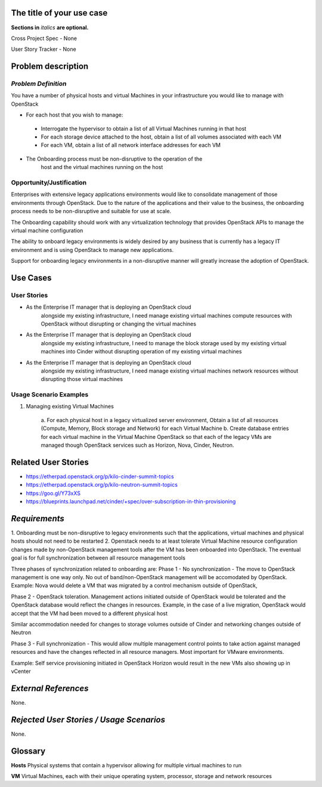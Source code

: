 .. This template should be in ReSTructured text. Please do not delete any of
.. the sections in this template.  If you have nothing to say for a whole
.. section, just write: None.  For help with syntax, see
.. http://sphinx-doc.org/rest.html You can also use an online RST editor at
.. rst.ninjs.org to generate proper RST.


The title of your use case
==========================
**Sections in** *italics* **are optional.**

.. In order to propose submitting a User Story as a cross project spec replace
.. 'Cross Project Spec - None' with 'Cross Project Spec - Ready for Submission'
.. after this change is accepted and merged then submit the Cross Project Spec
.. to the openstack/openstack-specs repository and replace 'Ready for
.. Submission' with a link to the review, and after merger of the Cross Project
.. spec with a link to the spec. Before proposing be sure to create and provide
.. a link to the User Story Tracker

Cross Project Spec - None

User Story Tracker - None

Problem description
====================

*Problem Definition*
--------------------
.. This section is optional.
.. Please use it to provide additional details (if available) about your user story
.. (if warranted) for further expansion for clarity.  A detailed description of the
.. problem. This should include the types of functions that you expect to run on
.. OpenStack and their interactions both with OpenStack and with external systems.
.. Please replace "None." with the problem description if you plan to use this
.. section.

You have a number of physical hosts and virtual Machines in your
infrastructure you would like to manage with OpenStack

* For each host that you wish to manage:

 - Interrogate the hypervisor to obtain a list of all Virtual Machines
   running in that host
 - For each storage device attached to the host, obtain a list of all
   volumes associated with each VM
 - For each VM, obtain a list of all network interface addresses for
   each VM

* The Onboarding process must be non-disruptive to the operation of the
        host and the virtual machines running on the host

Opportunity/Justification
-------------------------
.. This section is mandatory.
.. Use this section to give opportunity details that support why
.. pursuing these user stories would help address key barriers to adoption or
.. operation.

.. Some examples of information that might be included here are applicable market
.. segments, workloads, user bases, etc. and any associated data.  Please replace
.. "None." with the appropriate data.

Enterprises with extensive legacy applications environments would like
to consolidate management of those environments through OpenStack.  Due
to the nature of the applications and their value to the business, the
onboarding process needs to be non-disruptive and suitable for use at
scale.

The Onboarding capability should work with any virtualization technology
that provides OpenStack APIs to manage the virtual machine configuration

The ability to onboard legacy environments is widely desired by any
business that is currently has a legacy IT environment and is using
OpenStack to manage new applications.

Support for onboarding legacy environments in a non-disruptive manner
will greatly increase the adoption of OpenStack.

Use Cases
=========

User Stories
------------
..  This section is mandatory. You may submit multiple
.. user stories in a single submission as long as they are inter-related and can be
.. associated with a single epic and/or function.  If the user stories are
.. explaining goals that fall under different epics/themes then please complete a
.. separate submission for each group of user stories.  Please replace "None." with
.. the appropriate data.

.. A list of user stories ideally in this or a similar format:

.. * As a <type of user>, I want to <goal> so that <benefit>

* As the Enterprise IT manager that is deploying an OpenStack cloud
        alongside my existing infrastructure, I need manage existing virtual
        machines compute resources with OpenStack without disrupting or
        changing the virtual machines


* As the Enterprise IT manager that is deploying an OpenStack cloud
        alongside my existing infrastructure, I need to manage the block
        storage used by my existing virtual machines into Cinder without
        disrupting operation of my existing virtual machines


* As the Enterprise IT manager that is deploying an OpenStack cloud
        alongside my existing infrastructure, I need manage existing virtual
        machines network resources without disrupting those virtual machines

Usage Scenario Examples
------------------------
.. This section is mandatory.
.. In order to explain your user stories, if possible, provide an example in the
.. form of a scenario to show how the specified user type might interact with the
.. user story and what they might expect.  An example of a usage scenario can be
.. found at http://agilemodeling.com/artifacts/usageScenario.htm of a currently
.. implemented or documented planned solution.  Please replace "None." with the
.. appropriate data.

.. If you have multiple usage scenarios/examples (the more the merrier) you may
.. want to use a numbered list with a title for each one, like the following:

.. 1. Usage Scenario Title a. 1st Step b. 2nd Step 2. Usage Scenario Title a. 1st
.. Step b. 2nd Step 3. [...]

1. Managing existing Virtual Machines

        a. For each physical host in a legacy virtualized server
        environment, Obtain a list of all resources (Compute, Memory, Block
        storage and Network) for each Virtual Machine
        b. Create database entries for each virtual machine in the
        Virtual Machine OpenStack so that each of the legacy VMs are
        managed though OpenStack services such as Horizon, Nova, Cinder,
        Neutron.

Related User Stories
====================
.. This section is mandatory.
.. If there are related user stories that have some overlap in the problem domain or
.. that you perceive may partially share requirements or a solution, reference them
.. here.

* https://etherpad.openstack.org/p/kilo-cinder-summit-topics

* https://etherpad.openstack.org/p/kilo-neutron-summit-topics

* https://goo.gl/Y73xXS

* https://blueprints.launchpad.net/cinder/+spec/over-subscription-in-thin-provisioning

*Requirements*
==============
.. This section is optional.  It might be useful to specify
.. additional requirements that should be considered but may not be
.. apparent through the user story and usage examples.  This information will help
.. the development be aware of any additional known constraints that need to be met
.. for adoption of the newly implemented features/functionality.  Use this section
.. to define the functions that must be available or any specific technical
.. requirements that exist in order to successfully support your use case. If there
.. are requirements that are external to OpenStack, note them as such. Please
.. always add a comprehensible description to ensure that people understand your
.. need.

.. * 1st Requirement
.. * 2nd Requirement
.. * [...]

1. Onboarding must be non-disruptive to legacy environments such that
the applications, virtual machines and physical hosts should not need to
be restarted
2. Openstack needs to at least tolerate Virtual Machine resource
configuration changes made by non-OpenStack management tools
after the VM has been onboarded into OpenStack.
The eventual goal is for full synchronization between all resource
management tools

Three phases of synchronization related to onboarding are:
Phase 1 - No synchronization - The move to OpenStack management is one
way only. No out of band/non-OpenStack management will be accomodated
by OpenStack.
Example: Nova would delete a VM that was migrated by a control
mechanism outside of OpenStack,

Phase 2 - OpenStack toleration. Management actions initiated outside of
OpenStack would be tolerated and the OpenStack database would reflect
the changes in resources.
Example, in the case of a live migration, OpenStack would
accept that the VM had been moved to a different physical host

Similar accommodation needed for changes to storage volumes outside of
Cinder and networking changes outside of Neutron

Phase 3 - Full synchronization - This would allow multiple management
control points to take action against managed resources and have the
changes reflected in all resource managers. Most important for VMware
environments.

Example: Self service provisioning initiated in OpenStack Horizon would
result in the new VMs also showing up in vCenter

*External References*
=====================
.. This section is optional.
.. Please use this section to add references for standards or well-defined
.. mechanisms.  You can also use this section to reference existing functionality
.. that fits your user story outside of OpenStack.  If any of your requirements
.. specifically call for the implementation of a standard or protocol or other
.. well-defined mechanism, use this section to list them.

None.

*Rejected User Stories / Usage Scenarios*
=========================================
.. This is optional
.. Please fill out this section after a User Story has been submitted as a
.. cross project spec to highlight any user stories deemed out of scope of the
.. relevant cross project spec.

None.

Glossary
========
.. This section is optional.
.. It is highly suggested that you define any terms,
.. abbreviations that are not   commonly used in order to ensure
.. that your user story is understood properly.

.. Provide a list of acronyms, their expansions, and what they actually mean in
.. general language here. Define any terms that are specific to your problem
.. domain. If there are devices, appliances, or software stacks that you expect to
.. interact with OpenStack, list them here.

.. Remember: OpenStack is used for a large number of deployments, and the better
.. you communicate your user story, the more likely it is to be considered by the
.. project teams and the product working group.

.. Examples:
.. **reST** reStructuredText is a simple markup language
.. **TLA** Three-Letter Abbreviation is an abbreviation consisting of three letters
.. **xyz** Another example abbreviation

**Hosts** Physical systems that contain a hypervisor allowing for
multiple virtual machines to run

**VM** Virtual Machines, each with their unique operating system,
processor, storage and network resources
